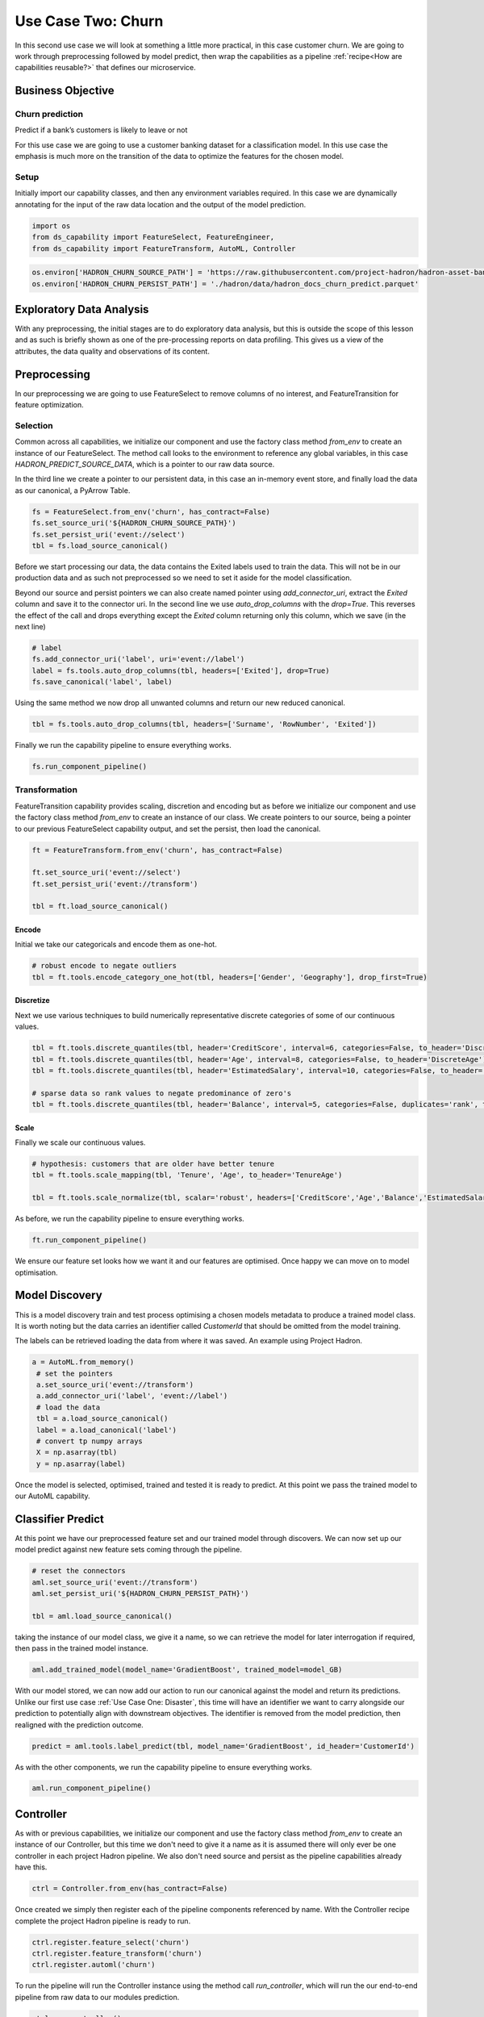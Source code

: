 Use Case Two: Churn
===================

In this second use case we will look at something a little more practical, in this case
customer churn. We are going to work through preprocessing followed by model predict,
then wrap the capabilities as a pipeline :ref:`recipe<How are capabilities reusable?>`
that defines our microservice.

Business Objective
------------------

Churn prediction
~~~~~~~~~~~~~~~~

Predict if a bank’s customers is likely to leave or not

For this use case we are going to use a customer banking dataset for a classification
model. In this use case the emphasis is much more on the transition of the data to
optimize the features for the chosen model.

Setup
~~~~~

Initially import our capability classes, and then any environment variables required. In this
case we are dynamically annotating for the input of the raw data location and the output of the
model prediction.

.. code-block::  python

    import os
    from ds_capability import FeatureSelect, FeatureEngineer,
    from ds_capability import FeatureTransform, AutoML, Controller

.. code-block::  python

    os.environ['HADRON_CHURN_SOURCE_PATH'] = 'https://raw.githubusercontent.com/project-hadron/hadron-asset-bank/master/datasets/toy_sample/churn.csv'
    os.environ['HADRON_CHURN_PERSIST_PATH'] = './hadron/data/hadron_docs_churn_predict.parquet'

Exploratory Data Analysis
-------------------------

With any preprocessing, the initial stages are to do exploratory data analysis, but this
is outside the scope of this lesson and as such is briefly shown as one of the
pre-processing reports on data profiling. This gives us a view of the attributes, the
data quality and observations of its content.

.. image:: /source/_images/quick_start/qs_use_case_2_dictionary.png
  :align: center
  :width: 700

Preprocessing
-------------

In our preprocessing we are going to use FeatureSelect to remove columns of no interest,
and FeatureTransition for feature optimization.

Selection
~~~~~~~~~~~~~~~~~

Common across all capabilities, we initialize our component and use the factory class method
`from_env` to create an instance of our FeatureSelect. The method call looks to the environment
to reference any global variables, in this case `HADRON_PREDICT_SOURCE_DATA`, which is a pointer
to our raw data source.

In the third line we create a pointer to our persistent data, in this case an in-memory event
store, and finally load the data as our canonical, a PyArrow Table.

.. code-block::  python

    fs = FeatureSelect.from_env('churn', has_contract=False)
    fs.set_source_uri('${HADRON_CHURN_SOURCE_PATH}')
    fs.set_persist_uri('event://select')
    tbl = fs.load_source_canonical()

Before we start processing our data, the data contains the Exited labels used to train the data.
This will not be in our production data and as such not preprocessed so we need to set it aside
for the model classification.

Beyond our source and persist pointers we can also create named pointer using `add_connector_uri`,
extract the `Exited` column and save it to the connector uri. In the second line we use
`auto_drop_columns` with the `drop=True`. This reverses the effect of the call and drops
everything except the `Exited` column returning only this column, which we save (in the
next line)

.. code-block::  python

    # label
    fs.add_connector_uri('label', uri='event://label')
    label = fs.tools.auto_drop_columns(tbl, headers=['Exited'], drop=True)
    fs.save_canonical('label', label)

Using the same method we now drop all unwanted columns and return our new reduced canonical.

.. code-block::  python

    tbl = fs.tools.auto_drop_columns(tbl, headers=['Surname', 'RowNumber', 'Exited'])

Finally we run the capability pipeline to ensure everything works.

.. code-block::  python

    fs.run_component_pipeline()

Transformation
~~~~~~~~~~~~~~~~~~~~~~

FeatureTransition capability provides scaling, discretion and encoding but as before
we initialize our component and use the factory class method `from_env` to create an
instance of our class. We create pointers to our source, being a pointer to our previous
FeatureSelect capability output, and set the persist, then load the canonical.

.. code-block::  python

    ft = FeatureTransform.from_env('churn', has_contract=False)
    
    ft.set_source_uri('event://select')
    ft.set_persist_uri('event://transform')
    
    tbl = ft.load_source_canonical()

Encode
^^^^^^

Initial we take our categoricals and encode them as one-hot.

.. code-block::  python

    # robust encode to negate outliers
    tbl = ft.tools.encode_category_one_hot(tbl, headers=['Gender', 'Geography'], drop_first=True)

Discretize
^^^^^^^^^^

Next we use various techniques to build numerically representative discrete categories of
some of our continuous values.

.. code-block::  python

    tbl = ft.tools.discrete_quantiles(tbl, header='CreditScore', interval=6, categories=False, to_header='DiscreteCredit')
    tbl = ft.tools.discrete_quantiles(tbl, header='Age', interval=8, categories=False, to_header='DiscreteAge')
    tbl = ft.tools.discrete_quantiles(tbl, header='EstimatedSalary', interval=10, categories=False, to_header='DiscreteSalary')
    
    # sparse data so rank values to negate predominance of zero's
    tbl = ft.tools.discrete_quantiles(tbl, header='Balance', interval=5, categories=False, duplicates='rank', to_header='DiscreteBalance')

Scale
^^^^^

Finally we scale our continuous values.

.. code-block::  python

    # hypothesis: customers that are older have better tenure
    tbl = ft.tools.scale_mapping(tbl, 'Tenure', 'Age', to_header='TenureAge')
    
    tbl = ft.tools.scale_normalize(tbl, scalar='robust', headers=['CreditScore','Age','Balance','EstimatedSalary','TenureAge'])

As before, we run the capability pipeline to ensure everything works.

.. code-block::  python

    ft.run_component_pipeline()

We ensure our feature set looks how we want it and our features are optimised. Once happy
we can move on to model optimisation.

Model Discovery
---------------

This is a model discovery train and test process optimising a chosen models metadata to
produce a trained model class. It is worth noting but the data carries an identifier
called `CustomerId` that should be omitted from the model training.

The labels can be retrieved loading the data from where it was saved. An example using Project
Hadron.

.. code-block::  python

   a = AutoML.from_memory()
    # set the pointers
    a.set_source_uri('event://transform')
    a.add_connector_uri('label', 'event://label')
    # load the data
    tbl = a.load_source_canonical()
    label = a.load_canonical('label')
    # convert tp numpy arrays
    X = np.asarray(tbl)
    y = np.asarray(label)

Once the model is selected, optimised, trained and tested it is ready to predict. At this point
we pass the trained model to our AutoML capability.

Classifier Predict
------------------
At this point we have our preprocessed feature set and our trained model through discovers.
We can now set up our model predict against new feature sets coming through the pipeline.

.. code-block::  python

    # reset the connectors
    aml.set_source_uri('event://transform')
    aml.set_persist_uri('${HADRON_CHURN_PERSIST_PATH}')
    
    tbl = aml.load_source_canonical()

taking the instance of our model class, we give it a name, so we can retrieve the model
for later interrogation if required, then pass in the trained model instance.

.. code-block::  python

    aml.add_trained_model(model_name='GradientBoost', trained_model=model_GB)

With our model stored, we can now add our action to run our canonical against the model
and return its predictions. Unlike our first use case :ref:`Use Case One: Disaster`, this
time will have an identifier we want to carry alongside our prediction to potentially
align with downstream objectives. The identifier is removed from the model prediction,
then realigned with the prediction outcome.

.. code-block::  python

    predict = aml.tools.label_predict(tbl, model_name='GradientBoost', id_header='CustomerId')

As with the other components, we run the capability pipeline to ensure everything works.

.. code-block::  python

    aml.run_component_pipeline()

Controller
----------

As with or previous capabilities, we initialize our component and use the factory class method
`from_env` to create an instance of our Controller, but this time we don't need to give it a name
as it is assumed there will only ever be one controller in each project Hadron pipeline. We
also don't need source and persist as the pipeline capabilities already have this.

.. code-block::  python

    ctrl = Controller.from_env(has_contract=False)

Once created we simply then register each of the pipeline components referenced by name. With the
Controller recipe complete the project Hadron pipeline is ready to run.

.. code-block::  python

    ctrl.register.feature_select('churn')
    ctrl.register.feature_transform('churn')
    ctrl.register.automl('churn')

To run the pipeline will run the Controller instance using the method call `run_controller`,
which will run the our end-to-end pipeline from raw data to our modules prediction.

.. code-block::  python

    ctrl.run_controller()

Review Run
~~~~~~~~~~

We can review our results by loading the AutoML output canonical. Notice we now include
the `CustomerId` aligned with the prediction result.

.. code-block::  python

    AutoML.from_env('churn').load_persist_canonical()


.. parsed-literal::

    pyarrow.Table
    CustomerId: int64
    predict: int64
    ----
    CustomerId: [[15634602,15647311,15619304,15701354,15737888,...,15606229,15569892,15584532,15682355,15628319]]
    predict: [[0,0,1,0,0,...,0,0,0,0,0]]

Summary
-------

At this point we have

* Performed Exploratory Data Analysis(EDA) to gain more clear insights of the data.
* Completed Data Preprocessing to produce a set of capability recipes to optimize the
  features of interest to a model algorithm.
* Build, train and tested a model to select the best performance for our requirements.
* Save the trained model for prediction retrieval in our AutoML capability.
* Make Predictions using our model, aligned to our chosen identifier.
* Created a capability pipeline of our preprocessing and model predict.

The next step will be to run the re-usable project Hadron pipeline with
representative synthetic data.




